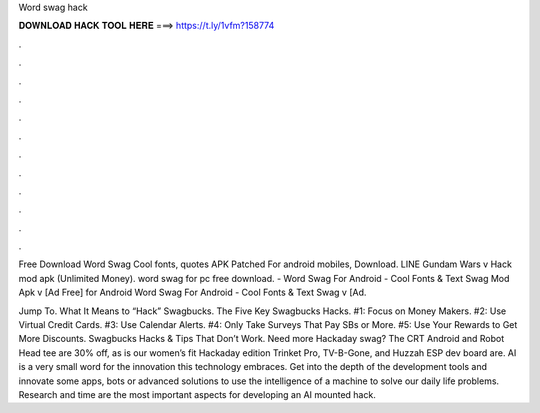 Word swag hack



𝐃𝐎𝐖𝐍𝐋𝐎𝐀𝐃 𝐇𝐀𝐂𝐊 𝐓𝐎𝐎𝐋 𝐇𝐄𝐑𝐄 ===> https://t.ly/1vfm?158774



.



.



.



.



.



.



.



.



.



.



.



.

Free Download Word Swag Cool fonts, quotes APK Patched For android mobiles, Download. LINE Gundam Wars v Hack mod apk (Unlimited Money). word swag for pc free download. - Word Swag For Android - Cool Fonts & Text Swag Mod Apk v [Ad Free] for Android Word Swag For Android - Cool Fonts & Text Swag v [Ad.

Jump To. What It Means to “Hack” Swagbucks. The Five Key Swagbucks Hacks. #1: Focus on Money Makers. #2: Use Virtual Credit Cards. #3: Use Calendar Alerts. #4: Only Take Surveys That Pay SBs or More. #5: Use Your Rewards to Get More Discounts. Swagbucks Hacks & Tips That Don’t Work. Need more Hackaday swag? The CRT Android and Robot Head tee are 30% off, as is our women’s fit   Hackaday edition Trinket Pro, TV-B-Gone, and Huzzah ESP dev board are. AI is a very small word for the innovation this technology embraces. Get into the depth of the development tools and innovate some apps, bots or advanced solutions to use the intelligence of a machine to solve our daily life problems. Research and time are the most important aspects for developing an AI mounted hack.
